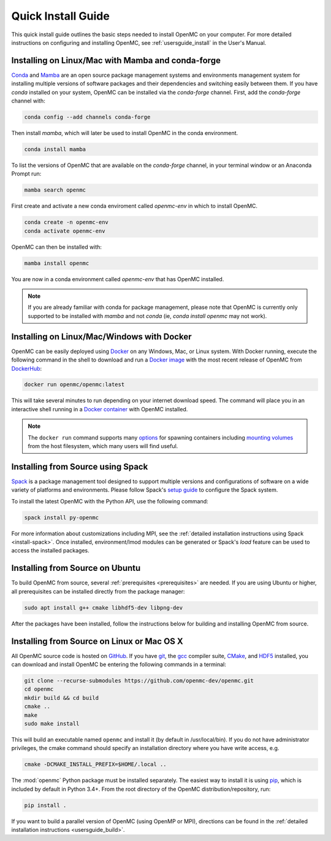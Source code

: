 .. _quickinstall:

===================
Quick Install Guide
===================

This quick install guide outlines the basic steps needed to install OpenMC on
your computer. For more detailed instructions on configuring and installing
OpenMC, see :ref:`usersguide_install` in the User's Manual.

--------------------------------------------------
Installing on Linux/Mac with Mamba and conda-forge
--------------------------------------------------

`Conda <https://conda.io/en/latest/>`_ and `Mamba <https://mamba.readthedocs.io/en/latest/>`_
are an open source package management systems and environments management
system for installing multiple versions of software packages and their
dependencies and switching easily between them. If you have `conda` installed
on your system, OpenMC can be installed via the
`conda-forge` channel. First, add the `conda-forge` channel with:

.. code-block:: sh

    conda config --add channels conda-forge

Then install `mamba`, which will later be used to install OpenMC in the conda environment.

.. code-block:: sh

    conda install mamba

To list the versions of OpenMC that are available on the `conda-forge` channel,
in your terminal window or an Anaconda Prompt run:

.. code-block:: sh

    mamba search openmc

First create and activate a new conda enviroment called `openmc-env` in which to install OpenMC.

.. code-block:: sh

    conda create -n openmc-env
    conda activate openmc-env

OpenMC can then be installed with:

.. code-block:: sh

    mamba install openmc

You are now in a conda environment called `openmc-env` that has OpenMC installed.

.. note:: If you are already familiar with conda for package management,
          please note that OpenMC is currently only supported to be installed
          with `mamba` and not `conda` (ie, `conda install openmc` may not work).

-------------------------------------------
Installing on Linux/Mac/Windows with Docker
-------------------------------------------

OpenMC can be easily deployed using `Docker <https://www.docker.com/>`_ on any
Windows, Mac, or Linux system. With Docker running, execute the following command
in the shell to download and run a `Docker image`_ with the most recent release
of OpenMC from `DockerHub <https://hub.docker.com/>`_:

.. code-block:: sh

    docker run openmc/openmc:latest

This will take several minutes to run depending on your internet download speed.
The command will place you in an interactive shell running in a `Docker
container`_ with OpenMC installed.

.. note:: The ``docker run`` command supports many `options`_ for spawning
          containers including `mounting volumes`_ from the host filesystem,
          which many users will find useful.

.. _Docker image: https://docs.docker.com/engine/reference/commandline/images/
.. _Docker container: https://www.docker.com/resources/what-container
.. _options: https://docs.docker.com/engine/reference/commandline/run/
.. _mounting volumes: https://docs.docker.com/storage/volumes/

----------------------------------
Installing from Source using Spack
----------------------------------

Spack_ is a package management tool designed to support multiple versions and
configurations of software on a wide variety of platforms and environments.
Please follow Spack's `setup guide`_ to configure the Spack system.

To install the latest OpenMC with the Python API, use the following command:

.. code-block:: sh

    spack install py-openmc

For more information about customizations including MPI, see the
:ref:`detailed installation instructions using Spack <install-spack>`.
Once installed, environment/lmod modules can be generated or Spack's `load` feature
can be used to access the installed packages.

.. _Spack: https://spack.readthedocs.io/en/latest/
.. _setup guide: https://spack.readthedocs.io/en/latest/getting_started.html

--------------------------------
Installing from Source on Ubuntu
--------------------------------

To build OpenMC from source, several :ref:`prerequisites <prerequisites>` are
needed. If you are using Ubuntu or higher, all prerequisites can be installed
directly from the package manager:

.. code-block:: sh

    sudo apt install g++ cmake libhdf5-dev libpng-dev

After the packages have been installed, follow the instructions below for
building and installing OpenMC from source.

-------------------------------------------
Installing from Source on Linux or Mac OS X
-------------------------------------------

All OpenMC source code is hosted on `GitHub
<https://github.com/openmc-dev/openmc>`_. If you have `git
<https://git-scm.com>`_, the `gcc <https://gcc.gnu.org/>`_ compiler suite,
`CMake <https://cmake.org>`_, and `HDF5
<https://www.hdfgroup.org/solutions/hdf5/>`_ installed, you can download and
install OpenMC be entering the following commands in a terminal:

.. code-block:: sh

    git clone --recurse-submodules https://github.com/openmc-dev/openmc.git
    cd openmc
    mkdir build && cd build
    cmake ..
    make
    sudo make install

This will build an executable named ``openmc`` and install it (by default in
/usr/local/bin). If you do not have administrator privileges, the cmake command
should specify an installation directory where you have write access, e.g.

.. code-block:: sh

    cmake -DCMAKE_INSTALL_PREFIX=$HOME/.local ..

The :mod:`openmc` Python package must be installed separately. The easiest way
to install it is using `pip <https://pip.pypa.io/en/stable/>`_, which is
included by default in Python 3.4+. From the root directory of the OpenMC
distribution/repository, run:

.. code-block:: sh

    pip install .

If you want to build a parallel version of OpenMC (using OpenMP or MPI),
directions can be found in the :ref:`detailed installation instructions
<usersguide_build>`.
